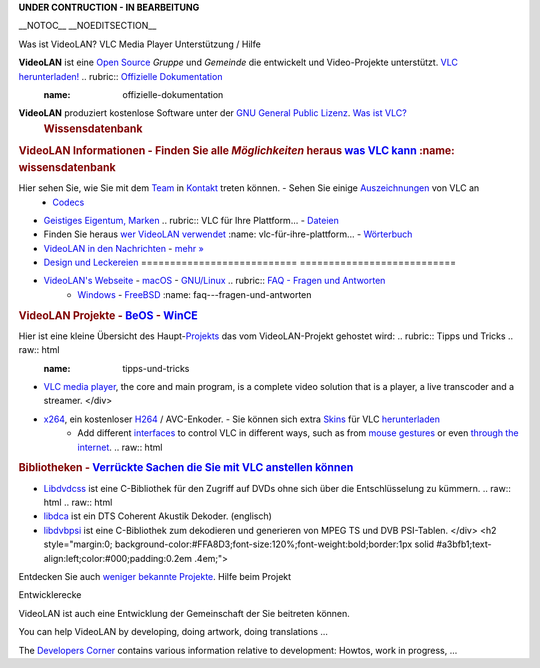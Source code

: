 .. raw:: mediawiki

   {{Languages}}

**UNDER CONTRUCTION - IN BEARBEITUNG**

\__NOTOC_\_ \__NOEDITSECTION_\_

============================================================================== ================================================== =================================================================== =================================================================
============================================================================== -  `VideoLAN <VideoLAN>`__                         -  `Hauptseite <https://videolan.org>`__                            -  `Webseite der Entwickler <https://videolan.org/developers/>`__
.. raw:: html                                                                  -  `VLC Media Player <VLC_Media_Player>`__         -  `Forum <https://forum.videolan.org>`__                           -  `Aktuelle Builds <http://nightlies.videolan.org>`__
                                                                               -  `Dokumentation <Documentation:Documentation>`__ -  `Nachrichten von den Entwicklern <http://planet.videolan.org>`__ -  `Trac, Fehler, SVN und Plan <https://trac.videolan.org>`__
   <div class="banner-title">                                                                                                                                                                        
                                                                                                                                                                                                     
Willkommen bei der `Videolan Wiki <{{FULLPAGENAME}}>`__,                                                                                                                                             
                                                                                                                                                                                                     
.. raw:: html                                                                                                                                                                                        
                                                                                                                                                                                                     
   </div>                                                                                                                                                                                            
                                                                                                                                                                                                     
.. raw:: html                                                                                                                                                                                        
                                                                                                                                                                                                     
   <div class="banner-subtitle">                                                                                                                                                                     
                                                                                                                                                                                                     
Die Referenz-Dokumentation und Tipps für VideoLAN-Projekte.                                                                                                                                          
                                                                                                                                                                                                     
.. raw:: html                                                                                                                                                                                        
                                                                                                                                                                                                     
   </div>                                                                                                                                                                                            
                                                                                                                                                                                                     
.. raw:: html                                                                                                                                                                                        
                                                                                                                                                                                                     
   <div id="articlecount" style="width:100%;text-align:center;font-size:85%;">                                                                                                                       
                                                                                                                                                                                                     
Wir haben derzeit ` <Special:Statistics>`__ Artikel.                                                                                                                                                 
                                                                                                                                                                                                     
.. raw:: html                                                                                                                                                                                        
                                                                                                                                                                                                     
   </div>                                                                                                                                                                                            
==============================================================================                                                                                                                       
============================================================================== ================================================== =================================================================== =================================================================

========================================================================================================================================================== ================================================================================================================================================================================ ==========================================================================================================================================================
.. raw:: html                                                                                                                                              .. raw:: html                                                                                                                                                                    .. raw:: html
                                                                                                                                                                                                                                                                                                                                           
   <div style="color:#000;background-color:#f5fffa;border:1px solid #a3bfb1;padding:10px;margin:6px; float: left;">                                           <div style="color:#000;background-color:#f5fffa;border:1px solid #cedff2;padding:10px;margin: 6px;">                                                                             <div style="border: 1px solid #ddcef2; color:#000; background-color:#faf5ff; padding: 10px; margin: 6px;">
                                                                                                                                                                                                                                                                                                                                           
.. raw:: html                                                                                                                                              .. raw:: html                                                                                                                                                                    .. raw:: html
                                                                                                                                                                                                                                                                                                                                           
   <h2 style="margin:0;background:#cef2e0;font-size:120%;font-weight:bold;border:1px solid #a3bfb1;text-align:left;color:#000;padding:0.2em 0.4em;">          <h2 style="margin:0;background:#cedff2;font-size:120%;font-weight:bold;border:1px solid #a3b0bf;text-align:left;color:#000;padding:0.2em 0.4em;">                                <h2 style="margin:0;background:#ddcef2;font-size:120%;font-weight:bold;border:1px solid #afa3bf;text-align:left;color:#000;padding:0.2em 0.4em;">
                                                                                                                                                                                                                                                                                                                                           
Was ist VideoLAN?                                                                                                                                          VLC Media Player                                                                                                                                                                 Unterstützung / Hilfe
                                                                                                                                                                                                                                                                                                                                           
.. raw:: html                                                                                                                                              .. raw:: html                                                                                                                                                                    .. raw:: html
                                                                                                                                                                                                                                                                                                                                           
   </h2>                                                                                                                                                      </h2>                                                                                                                                                                            </h2>
                                                                                                                                                                                                                                                                                                                                           
**VideoLAN** ist eine `Open Source <Open_source/de>`__ *Gruppe* und *Gemeinde* die entwickelt und Video-Projekte unterstützt.                              `VLC herunterladen! <https://videolan.org/vlc/>`__                                                                                                                               .. rubric:: `Offizielle Dokumentation <Documentation:Documentation/de>`__
                                                                                                                                                                                                                                                                                                                                               :name: offizielle-dokumentation
**VideoLAN** produziert kostenlose Software unter der `GNU General Public Lizenz <https://www.gnu.org/copyleft/gpl.html>`__.                               `Was ist VLC? <VLC>`__                                                                                                                                                          
                                                                                                                                                                                                                                                                                                                                            .. rubric:: Wissensdatenbank
.. rubric:: VideoLAN Informationen                                                                                                                         -  Finden Sie alle *Möglichkeiten* heraus `was VLC kann <What_can_vlc_do?>`__                                                                                                       :name: wissensdatenbank
   :name: videolan-informationen                                                                                                                           -  Möchten Sie wissen `wie man was <how_to>`__ mit VLC machen kann?                                                                                                             
                                                                                                                                                           -  Holen Sie sich bei `allgemeinen Problemen <Common_Problems>`__ Hilfe                                                                                                          Unsere `Wissensdatenbank <Knowledge_Base>`__ hat Informationen in
Hier sehen Sie, wie Sie mit dem `Team <VideoLAN_Team>`__ in `Kontakt <contact_VideoLAN>`__ treten können.                                                  -  Sehen Sie einige `Auszeichnungen <Awards>`__ von VLC an                                                                                                                      
                                                                                                                                                                                                                                                                                                                                            -  `Codecs <Codec>`__
-  `Geistiges Eigentum, Marken <Intellectual_Property/de>`__                                                                                               .. rubric:: VLC für Ihre Plattform...                                                                                                                                            -  `Dateien <Fileformat>`__
-  Finden Sie heraus `wer VideoLAN verwendet <We_Use_VideoLAN/de>`__                                                                                          :name: vlc-für-ihre-plattform...                                                                                                                                              -  `Wörterbuch <Dictionary>`__
-  `VideoLAN in den Nachrichten <VideoLAN_in_the_news/de>`__                                                                                                                                                                                                                                                                                -  `mehr » <Knowledge_Base>`__
-  `Design und Leckereien <VideoLAN_Design>`__                                                                                                             =========================== ===========================                                                                                                                         
-  `VideoLAN's Webseite <VideoLAN_Sites>`__                                                                                                                -  `macOS <macOS/de>`__     -  `GNU/Linux <Linux/de>`__                                                                                                                          .. rubric:: `FAQ - Fragen und Antworten <Frequently_Asked_Questions>`__
                                                                                                                                                           -  `Windows <Windows/de>`__ -  `FreeBSD <FreeBSD/de>`__                                                                                                                             :name: faq---fragen-und-antworten
.. rubric:: VideoLAN Projekte                                                                                                                              -  `BeOS <BeOS/de>`__       -  `WinCE <WinCE/de>`__                                                                                                                             
   :name: videolan-projekte                                                                                                                                =========================== ===========================                                                                                                                          `Fehler berichten <Report_Bugs>`__ [englisch]
                                                                                                                                                                                                                                                                                                                                           
Hier ist eine kleine Übersicht des Haupt-\ `Projekts <VideoLAN_projects/de>`__ das vom VideoLAN-Projekt gehostet wird:                                     .. rubric:: Tipps und Tricks                                                                                                                                                     .. raw:: html
                                                                                                                                                              :name: tipps-und-tricks                                                                                                                                                      
-  `VLC media player <VLC_media_player>`__, the core and main program, is a complete video solution that is a player, a live transcoder and a streamer.                                                                                                                                                                                        </div>
-  `x264 <x264>`__, ein kostenloser `H264 <H264>`__ / AVC-Enkoder.                                                                                         -  Sie können sich extra `Skins <Skins>`__ für VLC `herunterladen <http://www.videolan.org/vlc/skins.php>`__                                                                    
                                                                                                                                                           -  Add different `interfaces <Interface>`__ to control VLC in different ways, such as from `mouse gestures <mouse_gestures>`__ or even `through the internet <Web_Interface>`__. .. raw:: html
.. rubric:: Bibliotheken                                                                                                                                   -  `Verrückte Sachen die Sie mit VLC anstellen können <Uncommon_uses>`__                                                                                                        
   :name: bibliotheken                                                                                                                                     -  `Hinweis über andere Klienten <Notes_about_other_clients>`__ (Interoperabilität)                                                                                                 <div style="margin:6px;border: 1px solid #FFA8D3;background-color:#FFECF5; color: #000; padding:10px; margin-top:12px">
                                                                                                                                                                                                                                                                                                                                           
-  `Libdvdcss <https://de.wikipedia.org/wiki/Libdvdcss>`__ ist eine C-Bibliothek für den Zugriff auf DVDs ohne sich über die Entschlüsselung zu kümmern.   .. raw:: html                                                                                                                                                                    .. raw:: html
-  `libdca <https://en.wikipedia.org/wiki/Libdca>`__ ist ein DTS Coherent Akustik Dekoder. (englisch)                                                                                                                                                                                                                                      
-  `libdvbpsi <libdvbpsi>`__ ist eine C-Bibliothek zum dekodieren und generieren von MPEG TS und DVB PSI-Tablen.                                              </div>                                                                                                                                                                           <h2 style="margin:0; background-color:#FFA8D3;font-size:120%;font-weight:bold;border:1px solid #a3bfb1;text-align:left;color:#000;padding:0.2em .4em;">
                                                                                                                                                                                                                                                                                                                                           
Entdecken Sie auch `weniger bekannte Projekte <VideoLAN_projects/de>`__.                                                                                                                                                                                                                                                                    Hilfe beim Projekt
                                                                                                                                                                                                                                                                                                                                           
.. raw:: html                                                                                                                                                                                                                                                                                                                               .. raw:: html
                                                                                                                                                                                                                                                                                                                                           
   </div>                                                                                                                                                                                                                                                                                                                                      </h2>
                                                                                                                                                                                                                                                                                                                                           
                                                                                                                                                                                                                                                                                                                                            In dieser Rubrik finden Sie, wie Sie am VideoLAN-Projekt als Programmierer oder nicht Programmierer helfen und teilnehmen können.
                                                                                                                                                                                                                                                                                                                                           
                                                                                                                                                                                                                                                                                                                                            -  `VideoLAN helfen <Help_VideoLAN>`__ [englisch]
                                                                                                                                                                                                                                                                                                                                            -  `Hilfe zum Thema im Forum <http://forum.videolan.org/viewforum.php?f=18>`__ [englisch]
                                                                                                                                                                                                                                                                                                                                            -  `Qualitätssicherung <Quality>`__ [englisch]
                                                                                                                                                                                                                                                                                                                                           
                                                                                                                                                                                                                                                                                                                                            .. raw:: html
                                                                                                                                                                                                                                                                                                                                           
                                                                                                                                                                                                                                                                                                                                               </div>
.. raw:: html                                                                                                                                                                                                                                                                                                                              
                                                                                                                                                                                                                                                                                                                                           
   <div style="border: 1px solid #f2e0ce; color: #000; background-color: #fffaf5; padding:10px; margin: 6px; margin-top: 0px;">                                                                                                                                                                                                            
                                                                                                                                                                                                                                                                                                                                           
.. raw:: html                                                                                                                                                                                                                                                                                                                              
                                                                                                                                                                                                                                                                                                                                           
   <h2 style="margin:0; background-color:#f2e0ce;font-size:120%;font-weight:bold;border:1px solid #bfb1a3;text-align:left;color:#000;padding:0.2em .4em;">                                                                                                                                                                                 
                                                                                                                                                                                                                                                                                                                                           
Entwicklerecke                                                                                                                                                                                                                                                                                                                             
                                                                                                                                                                                                                                                                                                                                           
.. raw:: html                                                                                                                                                                                                                                                                                                                              
                                                                                                                                                                                                                                                                                                                                           
   </h2>                                                                                                                                                                                                                                                                                                                                   
                                                                                                                                                                                                                                                                                                                                           
VideoLAN ist auch eine Entwicklung der Gemeinschaft der Sie beitreten können.                                                                                                                                                                                                                                                              
                                                                                                                                                                                                                                                                                                                                           
You can help VideoLAN by developing, doing artwork, doing translations ...                                                                                                                                                                                                                                                                 
                                                                                                                                                                                                                                                                                                                                           
The `Developers Corner <Developers_Corner>`__ contains various information relative to development: Howtos, work in progress, ...                                                                                                                                                                                                          
                                                                                                                                                                                                                                                                                                                                           
.. raw:: html                                                                                                                                                                                                                                                                                                                              
                                                                                                                                                                                                                                                                                                                                           
   </div>                                                                                                                                                                                                                                                                                                                                  
========================================================================================================================================================== ================================================================================================================================================================================ ==========================================================================================================================================================

Wiki bearbeiten!
----------------

Please note that to modify the content of the Wiki, or to submit articles or FAQ questions, you need to be identified. Please create an account, this is very fast.

**Checkout the special**\ `VideoLAN wiki syntax <VideoLAN_Wiki:Syntax>`__\ **for this wiki.**

Feel free to add to this site, however, keep content appropriate and useful. This is not the place to report bugs or to request help. `See our info on bug reporting <Report_bugs>`__.

You can try the wiki syntax in the `Sandbox <Sandbox/de>`__, the test page.

`Category:VideoLAN Wiki <Category:VideoLAN_Wiki>`__
